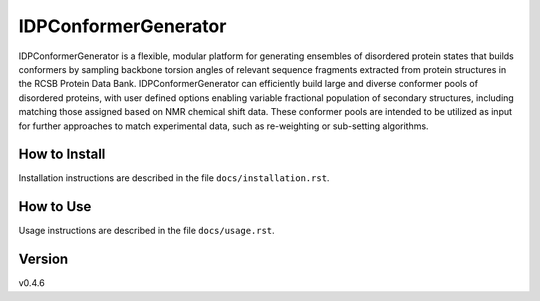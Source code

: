 IDPConformerGenerator
=======================

IDPConformerGenerator is a flexible, modular platform for generating ensembles of disordered protein
states that builds conformers by sampling backbone torsion angles of relevant sequence fragments extracted
from protein structures in the RCSB Protein Data Bank. IDPConformerGenerator can efficiently build large and
diverse conformer pools of disordered proteins, with user defined options enabling variable fractional population
of secondary structures, including matching those assigned based on NMR chemical shift data. These conformer
pools are intended to be utilized as input for further approaches to match experimental data, such as
re-weighting or sub-setting algorithms.

How to Install
--------------

Installation instructions are described in the file ``docs/installation.rst``.

How to Use
----------

Usage instructions are described in the file ``docs/usage.rst``.

Version
-------
v0.4.6

.. _Dr. Julie Forman-Kay Lab: http://abragam.med.utoronto.ca/~JFKlab/

